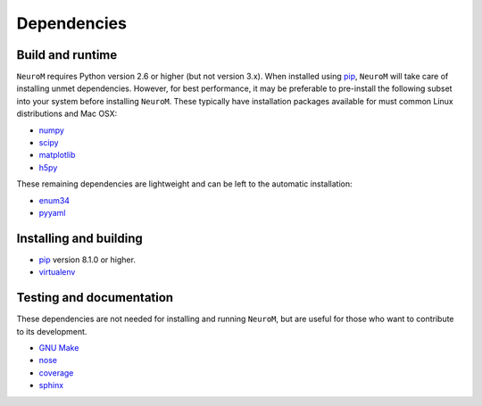 .. Copyright (c) 2015, Ecole Polytechnique Federale de Lausanne, Blue Brain Project
   All rights reserved.

   This file is part of NeuroM <https://github.com/BlueBrain/NeuroM>

   Redistribution and use in source and binary forms, with or without
   modification, are permitted provided that the following conditions are met:

       1. Redistributions of source code must retain the above copyright
          notice, this list of conditions and the following disclaimer.
       2. Redistributions in binary form must reproduce the above copyright
          notice, this list of conditions and the following disclaimer in the
          documentation and/or other materials provided with the distribution.
       3. Neither the name of the copyright holder nor the names of
          its contributors may be used to endorse or promote products
          derived from this software without specific prior written permission.

   THIS SOFTWARE IS PROVIDED BY THE COPYRIGHT HOLDERS AND CONTRIBUTORS "AS IS" AND
   ANY EXPRESS OR IMPLIED WARRANTIES, INCLUDING, BUT NOT LIMITED TO, THE IMPLIED
   WARRANTIES OF MERCHANTABILITY AND FITNESS FOR A PARTICULAR PURPOSE ARE
   DISCLAIMED. IN NO EVENT SHALL THE COPYRIGHT HOLDER OR CONTRIBUTORS BE LIABLE FOR ANY
   DIRECT, INDIRECT, INCIDENTAL, SPECIAL, EXEMPLARY, OR CONSEQUENTIAL DAMAGES
   (INCLUDING, BUT NOT LIMITED TO, PROCUREMENT OF SUBSTITUTE GOODS OR SERVICES;
   LOSS OF USE, DATA, OR PROFITS; OR BUSINESS INTERRUPTION) HOWEVER CAUSED AND
   ON ANY THEORY OF LIABILITY, WHETHER IN CONTRACT, STRICT LIABILITY, OR TORT
   (INCLUDING NEGLIGENCE OR OTHERWISE) ARISING IN ANY WAY OUT OF THE USE OF THIS
   SOFTWARE, EVEN IF ADVISED OF THE POSSIBILITY OF SUCH DAMAGE.



Dependencies
============

Build and runtime
-----------------

.. _pre-dep-label:

``NeuroM`` requires Python version 2.6 or higher (but not version 3.x).
When installed using `pip <https://pip.pypa.io/en/stable/>`_, ``NeuroM``
will take care of installing unmet dependencies.
However, for best performance, it may be preferable to pre-install the following
subset into your system before installing ``NeuroM``. These typically have installation
packages available for must common Linux distributions and Mac OSX:

* `numpy <http://www.numpy.org/>`_
* `scipy <http://www.scipy.org/>`_
* `matplotlib <http://www.matplotlib.org/>`_
* `h5py <http://www.h5py.org/>`_

These remaining dependencies are lightweight and can be left to the automatic installation:

* `enum34 <https://pypi.python.org/pypi/enum34/>`_
* `pyyaml <http://www.pyyaml.org/>`_


Installing and building
-----------------------

* `pip <https://pip.pypa.io/en/stable/>`_ version 8.1.0 or higher.
* `virtualenv <https://virtualenv.pypa.io/en/stable/>`_

Testing and documentation
-------------------------

These dependencies are not needed for installing and running ``NeuroM``,
but are useful for those who want to contribute to its development.

* `GNU Make <https://www.gnu.org/software/make/>`_
* `nose <https://nose.readthedocs.org/en/latest/>`_
* `coverage <https://coverage.readthedocs.org/en/latest/>`_
* `sphinx <http://sphinx-doc.org/>`_
